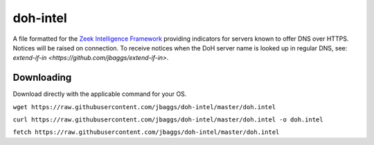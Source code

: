 doh-intel
==========
A file formatted for the `Zeek Intelligence Framework <https://docs.zeek.org/en/current/frameworks/intel.html>`_
providing indicators for servers known to offer DNS over HTTPS. Notices will be raised on connection. To receive notices when the DoH server name is looked up in regular DNS, see: 
`extend-if-in <https://github.com/jbaggs/extend-if-in>`.

Downloading
-----------
Download directly with the applicable command for your OS.

``wget https://raw.githubusercontent.com/jbaggs/doh-intel/master/doh.intel``

``curl https://raw.githubusercontent.com/jbaggs/doh-intel/master/doh.intel -o doh.intel``

``fetch https://raw.githubusercontent.com/jbaggs/doh-intel/master/doh.intel``
